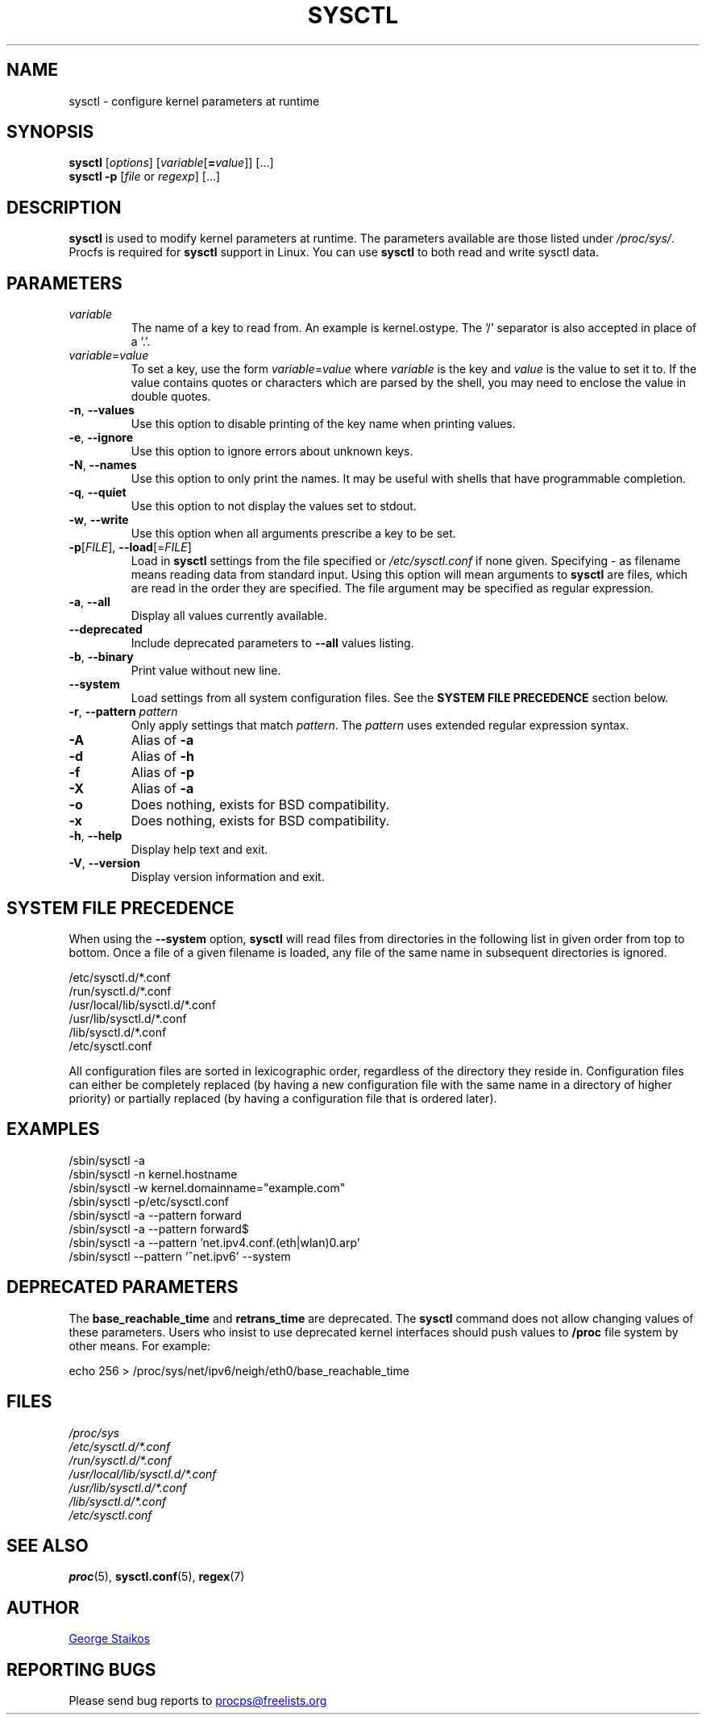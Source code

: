.\"
.\" Copyright (c) 2011-2023 Craig Small <csmall@dropbear.xyz>
.\" Copyright (c) 2013-2023 Jim Warner <james.warner@comcast.net>
.\" Copyright (c) 2011-2012 Sami Kerola <kerolasa@iki.fi>
.\" Copyright (c) 2004-2006 Albert Cahalan
.\" Copyright (c) 1999      George Staikos <staikos@0wned.org>
.\"
.\" This program is free software; you can redistribute it and/or modify
.\" it under the terms of the GNU General Public License as published by
.\" the Free Software Foundation; either version 2 of the License, or
.\" (at your option) any later version.
.\"
.\"
.TH SYSCTL "8" "2023-01-16" "procps-ng" "System Administration"
.SH NAME
sysctl \- configure kernel parameters at runtime
.SH SYNOPSIS
.B sysctl
[\fIoptions\fR] [\fIvariable\fR[\fB=\fIvalue\fR]] [...]
.br
.B sysctl \-p
[\fIfile\fR or \fIregexp\fR] [...]
.SH DESCRIPTION
.B sysctl
is used to modify kernel parameters at runtime.  The parameters available
are those listed under \fI/proc/sys/\fR.  Procfs is required for
.B sysctl
support in Linux.  You can use
.B sysctl
to both read and write sysctl data.
.SH PARAMETERS
.TP
.I variable
The name of a key to read from.  An example is kernel.ostype.  The '/'
separator is also accepted in place of a '.'.
.TP
.IR  variable = value
To set a key, use the form
.IR  variable = value
where
.I variable
is the key and
.I value
is the value to set it to.  If the value contains quotes or characters
which are parsed by the shell, you may need to enclose the value in double
quotes.
.TP
\fB\-n\fR, \fB\-\-values\fR
Use this option to disable printing of the key name when printing values.
.TP
\fB\-e\fR, \fB\-\-ignore\fR
Use this option to ignore errors about unknown keys.
.TP
\fB\-N\fR, \fB\-\-names\fR
Use this option to only print the names.  It may be useful with shells that
have programmable completion.
.TP
\fB\-q\fR, \fB\-\-quiet\fR
Use this option to not display the values set to stdout.
.TP
\fB\-w\fR, \fB\-\-write\fR
Use this option when all arguments prescribe a key to be set.
.TP
\fB\-p\fR[\fIFILE\fR], \fB\-\-load\fR[=\fIFILE\fR]
Load in \fBsysctl\fR settings from the file specified or \fI/etc/sysctl.conf\fR
if none given.  Specifying \- as filename means reading data from standard
input. Using this option will mean arguments to
.B sysctl
are files, which are read in the order they are specified.
The file argument may be specified as regular expression.
.TP
\fB\-a\fR, \fB\-\-all\fR
Display all values currently available.
.TP
\fB\-\-deprecated\fR
Include deprecated parameters to
.B \-\-all
values listing.
.TP
\fB\-b\fR, \fB\-\-binary\fR
Print value without new line.
.TP
\fB\-\-system\fR
Load settings from all system configuration files. See the
.B SYSTEM FILE PRECEDENCE
section below.
.TP
\fB\-r\fR, \fB\-\-pattern\fR \fIpattern\fR
Only apply settings that match
.IR pattern .
The
.I pattern
uses extended regular expression syntax.
.TP
\fB\-A\fR
Alias of \fB\-a\fR
.TP
\fB\-d\fR
Alias of \fB\-h\fR
.TP
\fB\-f\fR
Alias of \fB\-p\fR
.TP
\fB\-X\fR
Alias of \fB\-a\fR
.TP
\fB\-o\fR
Does nothing, exists for BSD compatibility.
.TP
\fB\-x\fR
Does nothing, exists for BSD compatibility.
.TP
\fB\-h\fR, \fB\-\-help\fR
Display help text and exit.
.TP
\fB\-V\fR, \fB\-\-version\fR
Display version information and exit.
.SH SYSTEM FILE PRECEDENCE
When using the \fB\-\-system\fR option,
.B sysctl
will read files from directories in the following list in given
order from top to bottom. Once a file of a given filename is loaded, any
file of the same name in subsequent directories is ignored.

/etc/sysctl.d/*.conf
.br
/run/sysctl.d/*.conf
.br
/usr/local/lib/sysctl.d/*.conf
.br
/usr/lib/sysctl.d/*.conf
.br
/lib/sysctl.d/*.conf
.br
/etc/sysctl.conf

All configuration files are sorted in lexicographic order, regardless of the
directory they reside in. Configuration files can either be completely
replaced (by having a new configuration file with the same name in a
directory of higher priority) or partially replaced (by having a configuration
file that is ordered later).
.SH EXAMPLES
/sbin/sysctl \-a
.br
/sbin/sysctl \-n kernel.hostname
.br
/sbin/sysctl \-w kernel.domainname="example.com"
.br
/sbin/sysctl \-p/etc/sysctl.conf
.br
/sbin/sysctl \-a \-\-pattern forward
.br
/sbin/sysctl \-a \-\-pattern forward$
.br
/sbin/sysctl \-a \-\-pattern 'net.ipv4.conf.(eth|wlan)0.arp'
.br
/sbin/sysctl \-\-pattern '\[char94]net.ipv6' \-\-system
.SH DEPRECATED PARAMETERS
The
.B base_reachable_time
and
.B retrans_time
are deprecated.  The
.B sysctl
command does not allow changing values of these
parameters.  Users who insist to use deprecated kernel interfaces should push values
to \fB/proc\fR file system by other means.  For example:
.PP
echo 256 > /proc/sys/net/ipv6/neigh/eth0/base_reachable_time
.SH FILES
.I /proc/sys
.br
.I /etc/sysctl.d/*.conf
.br
.I /run/sysctl.d/*.conf
.br
.I /usr/local/lib/sysctl.d/*.conf
.br
.I /usr/lib/sysctl.d/*.conf
.br
.I /lib/sysctl.d/*.conf
.br
.I /etc/sysctl.conf
.SH SEE ALSO
.BR proc (5),
.BR sysctl.conf (5),
.BR regex (7)
.SH AUTHOR
.UR staikos@0wned.org
George Staikos
.UE
.SH "REPORTING BUGS"
Please send bug reports to
.UR procps@freelists.org
.UE
